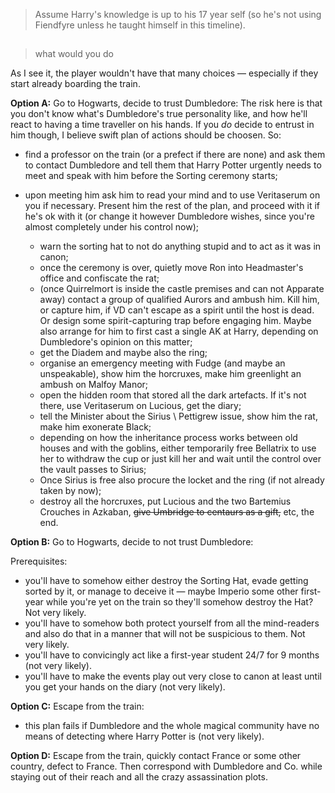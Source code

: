 :PROPERTIES:
:Author: OutOfNiceUsernames
:Score: 13
:DateUnix: 1493618749.0
:DateShort: 2017-May-01
:END:

#+begin_quote
  Assume Harry's knowledge is up to his 17 year self (so he's not using Fiendfyre unless he taught himself in this timeline).
#+end_quote

** 
   :PROPERTIES:
   :CUSTOM_ID: section
   :END:

#+begin_quote
  what would you do
#+end_quote

As I see it, the player wouldn't have that many choices --- especially if they start already boarding the train.

*Option A:* Go to Hogwarts, decide to trust Dumbledore: The risk here is that you don't know what's Dumbledore's true personality like, and how he'll react to having a time traveller on his hands. If you /do/ decide to entrust in him though, I believe swift plan of actions should be choosen. So:

- find a professor on the train (or a prefect if there are none) and ask them to contact Dumbledore and tell them that Harry Potter urgently needs to meet and speak with him before the Sorting ceremony starts;
- upon meeting him ask him to read your mind and to use Veritaserum on you if necessary. Present him the rest of the plan, and proceed with it if he's ok with it (or change it however Dumbledore wishes, since you're almost completely under his control now);

  - warn the sorting hat to not do anything stupid and to act as it was in canon;
  - once the ceremony is over, quietly move Ron into Headmaster's office and confiscate the rat;
  - (once Quirrelmort is inside the castle premises and can not Apparate away) contact a group of qualified Aurors and ambush him. Kill him, or capture him, if VD can't escape as a spirit until the host is dead. Or design some spirit-capturing trap before engaging him. Maybe also arrange for him to first cast a single AK at Harry, depending on Dumbledore's opinion on this matter;
  - get the Diadem and maybe also the ring;
  - organise an emergency meeting with Fudge (and maybe an unspeakable), show him the horcruxes, make him greenlight an ambush on Malfoy Manor;
  - open the hidden room that stored all the dark artefacts. If it's not there, use Veritaserum on Lucious, get the diary;
  - tell the Minister about the Sirius \ Pettigrew issue, show him the rat, make him exonerate Black;
  - depending on how the inheritance process works between old houses and with the goblins, either temporarily free Bellatrix to use her to withdraw the cup or just kill her and wait until the control over the vault passes to Sirius;
  - Once Sirius is free also procure the locket and the ring (if not already taken by now);
  - destroy all the horcruxes, put Lucious and the two Bartemius Crouches in Azkaban, +give Umbridge to centaurs as a gift,+ etc, the end.

*Option B:* Go to Hogwarts, decide to not trust Dumbledore:

Prerequisites:

- you'll have to somehow either destroy the Sorting Hat, evade getting sorted by it, or manage to deceive it --- maybe Imperio some other first-year while you're yet on the train so they'll somehow destroy the Hat? Not very likely.
- you'll have to somehow both protect yourself from all the mind-readers and also do that in a manner that will not be suspicious to them. Not very likely.
- you'll have to convicingly act like a first-year student 24/7 for 9 months (not very likely).
- you'll have to make the events play out very close to canon at least until you get your hands on the diary (not very likely).

*Option C:* Escape from the train\Hogwarts:

- this plan fails if Dumbledore and the whole magical community have no means of detecting where Harry Potter is (not very likely).

*Option D:* Escape from the train, quickly contact France or some other country, defect to France. Then correspond with Dumbledore and Co. while staying out of their reach and all the crazy assassination plots.